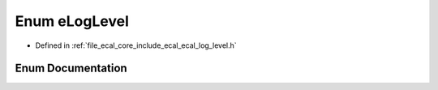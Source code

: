 .. _exhale_enum_ecal__log__level_8h_1a26836a3eb06b0d47712353cc3afa320e:

Enum eLogLevel
==============

- Defined in :ref:`file_ecal_core_include_ecal_ecal_log_level.h`


Enum Documentation
------------------


.. doxygenenum:: eCAL::Logging::eLogLevel
   :project: eCAL